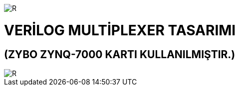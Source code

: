 image::https://github.com/bahadirturkoglu/fpga/raw/master/kurulum_1.PNG[R]

= VERİLOG MULTİPLEXER TASARIMI +
== (ZYBO ZYNQ-7000 KARTI KULLANILMIŞTIR.) +

image::https://github.com/bahadirturkoglu/fpga/raw/master/MUX.PNG[R]

